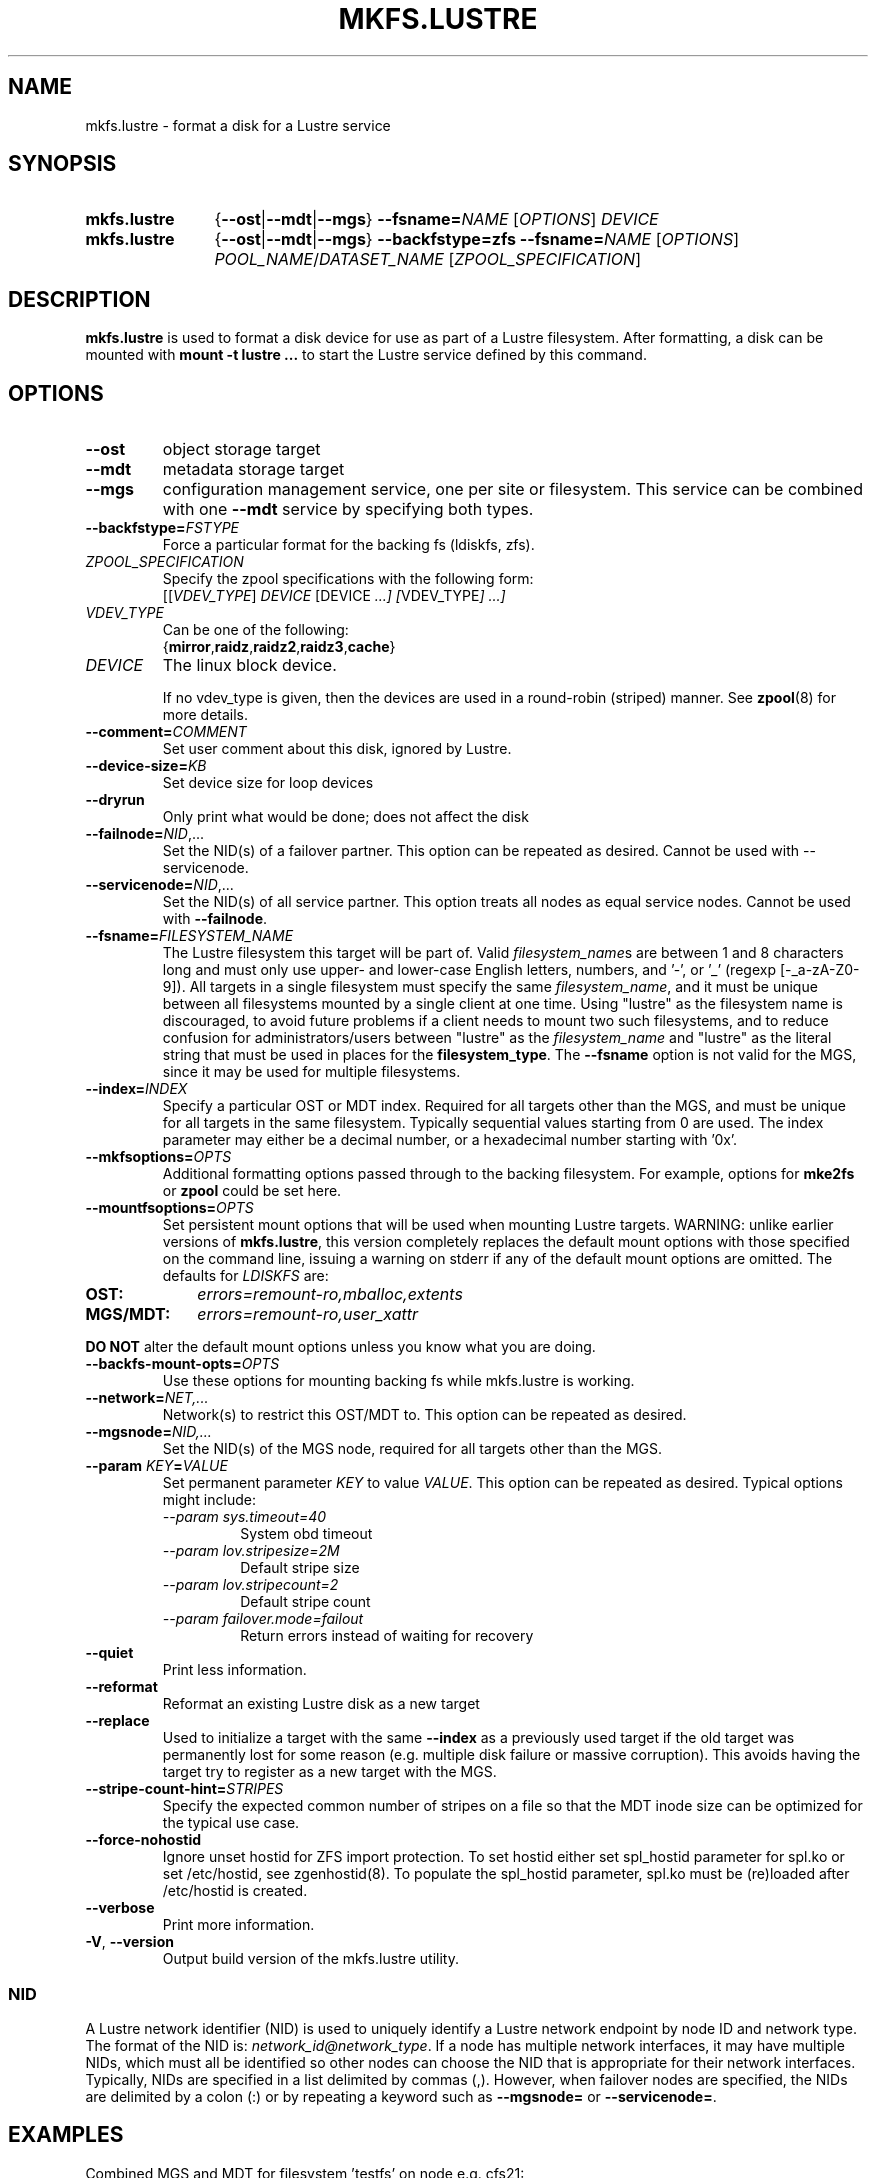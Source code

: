 .\" -*- nroff -*-
.\" Copyright (c) 2007, 2010, Oracle and/or its affiliates. All rights reserved.
.\"
.\" Copyright (c) 2011, 2017, Intel Corporation.
.\"
.\" This file may be copied under the terms of the GNU Public License.
.\"
.TH MKFS.LUSTRE 8 2024-08-28 Lustre "Lustre Configuration Utilities"
.SH NAME
mkfs.lustre \- format a disk for a Lustre service
.SH SYNOPSIS
.SY mkfs.lustre
.RB { --ost | --mdt | --mgs }
.BR --fsname=\c
.I NAME
.RI [ OPTIONS ]
.I DEVICE
.SY mkfs.lustre
.RB { --ost | --mdt | --mgs }
.B --backfstype=zfs
.BR --fsname=\c
.I NAME
.RI [ OPTIONS ]
.IR POOL_NAME / DATASET_NAME
.RI [ ZPOOL_SPECIFICATION ]
.YS
.SH DESCRIPTION
.B mkfs.lustre
is used to format a disk device for use as part of a Lustre
filesystem. After formatting, a disk can be mounted with
.B mount -t lustre ...
to start the Lustre service defined by this command.
.SH OPTIONS
.TP
.B --ost
object storage target
.TP
.B --mdt
metadata storage target
.TP
.B --mgs
configuration management service, one per site or filesystem.  This service can
be combined with one
.B --mdt
service by specifying both types.
.TP
.BI --backfstype= FSTYPE
Force a particular format for the backing fs (ldiskfs, zfs).
.TP
.I ZPOOL_SPECIFICATION
Specify the zpool specifications with the following form:
.br
.RI [[ VDEV_TYPE ] " DEVICE " [DEVICE " ...] [" VDEV_TYPE "] ...]"
.TP
.I VDEV_TYPE
Can be one of the following:
.br
.RB { mirror , raidz , raidz2 , raidz3 , cache }
.TP
.IR DEVICE
The linux block device.
.IP
If no vdev_type is given, then the devices are used in a round-robin
(striped) manner. See
.BR zpool (8)
for more details.
.TP
.BI --comment= COMMENT
Set user comment about this disk, ignored by Lustre.
.TP
.BI --device-size= KB
Set device size for loop devices
.TP
.BI --dryrun
Only print what would be done; does not affect the disk
.TP
.BI --failnode= NID \fR,...
Set the NID(s) of a failover partner. This option can be repeated as desired.
Cannot be used with --servicenode.
.TP
.BI --servicenode= NID\fR,...
Set the NID(s) of all service partner. This option treats all nodes as equal
service nodes. Cannot be used with
.BR --failnode .
.TP
.BI --fsname= FILESYSTEM_NAME
The Lustre filesystem this target will be part of. Valid
.IR filesystem_name s
are between 1 and 8 characters long and must only use upper- and lower-case
English letters, numbers, and '\-', or '_' (regexp [-_a\-zA\-Z0\-9]).  All
targets in a single filesystem must specify the same
.IR filesystem_name ,
and it must be unique between all filesystems mounted by a single client
at one time.  Using "lustre" as the filesystem name is discouraged, to avoid
future problems if a client needs to mount two such filesystems, and to
reduce confusion for administrators/users between "lustre" as the
.I filesystem_name
and "lustre" as the literal string that must be used in places for the
.BR filesystem_type .
The
.B --fsname
option is not valid for the MGS, since it may be used for multiple filesystems.
.TP
.BI --index= INDEX
Specify a particular OST or MDT index. Required for all targets other than
the MGS, and must be unique for all targets in the same filesystem. Typically
sequential values starting from 0 are used.  The index parameter may either
be a decimal number, or a hexadecimal number starting with '0x'.
.TP
.BI --mkfsoptions= OPTS
Additional formatting options passed through to the backing filesystem. For
example, options for
.B mke2fs
or
.B zpool
could be set here.
.TP
.BI --mountfsoptions= OPTS
Set persistent mount options that will be used when mounting Lustre targets.
WARNING: unlike earlier versions of
.BR mkfs.lustre ,
this version completely replaces the default mount options
with those specified on the command line,
issuing a warning on stderr if any of the default mount options are omitted.
The defaults for
.I LDISKFS
are:
.TP 10
.B OST:
.I errors=remount-ro,mballoc,extents
.TP
.B MGS/MDT:
.I errors=remount-ro,user_xattr
.PP
.B DO NOT
alter the default mount options unless you know what you are doing.
.TP
.BI --backfs-mount-opts= OPTS
Use these options for mounting backing fs while mkfs.lustre is working.
.TP
.BI --network= NET,...
Network(s) to restrict this OST/MDT to. This option can be repeated as desired.
.TP
.BI --mgsnode= NID,...
Set the NID(s) of the MGS node, required for all targets other than the MGS.
.TP
.BI --param " KEY" = VALUE
Set permanent parameter
.I KEY
to value
.IR VALUE .
This option can be repeated as desired. Typical options might include:
.RS
.I --param sys.timeout=40
.RS
System obd timeout
.RE
.I \--param lov.stripesize=2M
.RS
Default stripe size
.RE
.I \--param lov.stripecount=2
.RS
Default stripe count
.RE
.I --param failover.mode=failout
.RS
Return errors instead of waiting for recovery
.RE
.RE
.TP
.B --quiet
Print less information.
.TP
.B --reformat
Reformat an existing Lustre disk as a new target
.TP
.B --replace
Used to initialize a target with the same
.B --index
as a previously used target if the old target was permanently lost for
some reason (e.g. multiple disk failure or massive corruption).  This
avoids having the target try to register as a new target with the MGS.
.TP
.BI --stripe-count-hint= STRIPES
Specify the expected common number of stripes on a file so that the MDT
inode size can be optimized for the typical use case.
.TP
.BI --force-nohostid
Ignore unset hostid for ZFS import protection. To set hostid either set
spl_hostid parameter for spl.ko or set /etc/hostid, see zgenhostid(8).  To
populate the spl_hostid parameter, spl.ko must be (re)loaded after /etc/hostid
is created.
.TP
.BI --verbose
Print more information.
.TP
.BR -V ", " --version
Output build version of the mkfs.lustre utility.
.SS NID
A Lustre network identifier (NID) is used to uniquely identify a Lustre network
endpoint by node ID and network type. The format of the NID is:
.IR network_id@network_type .
If a node has multiple network interfaces, it may have multiple NIDs, which must
all be identified so other nodes can choose the NID that is appropriate for
their network interfaces. Typically, NIDs are specified in a list delimited by
commas (,). However, when failover nodes are specified, the NIDs are delimited
by a colon (:) or by repeating a keyword such as
.B --mgsnode=
or
.BR --servicenode= .
.SH EXAMPLES
Combined MGS and MDT for filesystem 'testfs' on node e.g. cfs21:
.RS
.EX
.B # mkfs.lustre --fsname=testfs --index=0 --mdt --mgs /dev/sda1
.EE
.RE
.PP
OST for filesystem 'testfs' on any node using the above MGS:
.RS
.EX
.B # mkfs.lustre --fsname=testfs --index=0 --ost --mgsnode=cfs21@tcp0 /dev/sdb
.EE
.RE
.PP
Combined MGS and MDT for filesystem 'testfs' on failover pair cfs21 and cfs22:
.RS
.EX
.B # mkfs.lustre --fsname=testfs --index=0 --mdt --mgs \
--servicenode=cfs21@tcp0,cfs21ib@o2ib0 \
--servicenode=cfs22@tcp0,cfs22ib@o2ib0 /dev/sda1
.EE
.RE
.PP
OST for filesystem 'testfs' using the above MGS and having a failover partner
cfs24:
.RS
.EX
.B # mkfs.lustre --fsname=testfs --index=1 --ost \
--mgsnode=cfs21@tcp0,cfs21ib@o2ib0:cfs22@tcp0,cfs22ib@o2ib0 \
--failnode=cfs24@tcp0,cfs24ib@o2ib0 /dev/sdb
.EE
.RE
.PP
Standalone MGS on e.g. node cfs22:
.RS
.EX
.B # mkfs.lustre --mgs /dev/sda1
.EE
.RE
.PP
MDT for filesystem 'myfs1' on any node, using the above MGS:
.RS
.EX
.B # mkfs.lustre --fsname=myfs1 --index=0 --mdt --mgsnode=cfs22@tcp0 /dev/sda2
.EE
.RE
.PP
Create zfs pool 'zfspool' on two root vdevs each a mirror of two disks and
create mdt/mgs on filesystem 'zfspool/mdt1':
.RS
.EX
.B # mkfs.lustre --fsname=testfs --index=0 --mdt --mgs zfspool/mdt1 mirror \
/dev/sdb /dev/sdc mirror /dev/sdd /dev/sde
.EE
.RE
.PP
Output build version of the mkfs.lustre utiltiy e.g. 2.15.52_175_ge7aa83d:
.RS
.EX
.B # mkfs.lustre --version
.EE
.RE
.SH AVAILABILITY
.B mkfs.lustre
is part of the
.BR lustre (7)
filesystem package since release 1.4.0
.\" Added in commit 1.3.4-1130-g113303973e
.SH SEE ALSO
.BR lfs (1),
.BR lustre (7),
.BR lctl (8),
.BR mke2fs (8),
.BR mount.lustre (8),
.BR tunefs.lustre (8),
.BR zpool (8)
